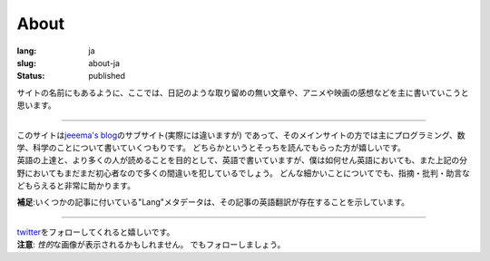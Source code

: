 About
#####

:lang: ja
:slug: about-ja
:status: published

サイトの名前にもあるように、ここでは、日記のような取り留めの無い文章や、アニメや映画の感想などを主に書いていこうと思います。

----

| このサイトは\ `jeeema's blog <https://jeeema.netlify.com>`_\ のサブサイト(実際には違いますが) であって、そのメインサイトの方では主にプログラミング、数学、科学のことについて書いていくつもりです。 どちらかというとそっちを読んでもらった方が嬉しいです。
| 英語の上達と、より多くの人が読めることを目的として、英語で書いていますが、僕は如何せん英語においても、また上記の分野においてもまだまだ初心者なので多くの間違いを犯しているでしょう。 どんな細かいことについてでも、指摘・批判・助言などもらえると非常に助かります。

**補足**\ :いくつかの記事に付いている"Lang"メタデータは、その記事の英語翻訳が存在することを示しています。

----

| `twitter <https:twitter.com/jeeema>`_\ をフォローしてくれると嬉しいです。
| **注意**\ : \ *性的*\ な画像が表示されるかもしれません。 でもフォローしましょう。
